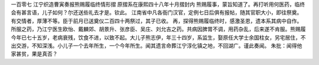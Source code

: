 一百零七 江宁织造曹寅奏报熊赐履临终情形摺 
原摺系在康熙四十八年十月摺封内 
熊赐履事，蒙旨知道了。再打听用何医药，临终会有甚言语，儿子如何？尔还送些礼去才是。钦此。 
江南省中凡各衙门汉官，定例七日后俱有报帖，随其官职大小，即往祭奠。有交情者，厚薄不等。臣于前月已送奠仪二百四十两祭过，其子已收。 
再，探得熊赐履临终时，感激圣恩，遗本系其病中自作。所服之药，乃江宁医生欧怡、戴麟郊、胡景升、张彦臣、吴庄、刘允吉之药。共病因脾胃不调，用药杂乱，后来遂不肯服。熊赐履今年已七十五岁，老病衰残，饮食不进，以致不起。大儿子熊志伊，年三十四岁，系监生，娶原任大学士余国柱女，另宅居住，不出交游，不知深浅。小儿子一个去年所生，一个今年所生。闻其遗言命葬江宁淳化镇之地，不回湖广。谨此奏闻。 
朱批：闻得他家甚贫，果是真否？ 